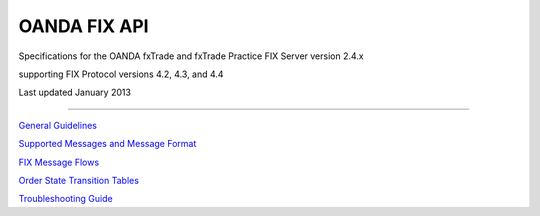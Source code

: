 OANDA FIX API
=============

Specifications for the OANDA fxTrade and fxTrade Practice FIX Server version 2.4.x

supporting FIX Protocol versions 4.2, 4.3, and 4.4

Last updated January 2013


---------------------------------------


`General Guidelines <https://github.com/oanda/fixapidocs/blob/master/oanda-fix-api-guidelines.rst>`_

`Supported Messages and Message Format <https://github.com/oanda/fixapidocs/blob/master/oanda-fix-api-messages.rst>`_

`FIX Message Flows <https://github.com/oanda/fixapidocs/blob/master/oanda-fix-api-msgflow.rst>`_

`Order State Transition Tables <https://github.com/oanda/fixapidocs/blob/master/oanda-fix-api-order-state-transitions.rst>`_

`Troubleshooting Guide <https://github.com/oanda/fixapidocs/blob/master/oanda-fix-api-troubleshooting.rst>`_

